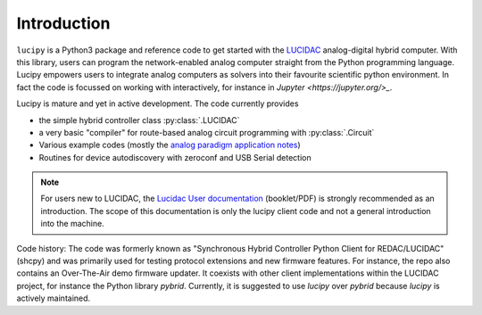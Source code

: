 .. _intro:

Introduction
============


``lucipy`` is a Python3 package and reference code to get started with the
`LUCIDAC <https://anabrid.com/lucidac>`_
analog-digital hybrid computer. With this library, users can program the
network-enabled analog computer straight from the Python programming language.
Lucipy empowers users to integrate analog computers as solvers into their
favourite scientific python environment. In fact the code is focussed on
working with interactively, for instance in `Jupyter <https://jupyter.org/>_`.

Lucipy is mature and yet in active development. The code currently provides

* the simple hybrid controller class :py:class:`.LUCIDAC`
* a very basic "compiler" for route-based analog circuit programming with :py:class:`.Circuit`
* Various example codes (mostly the
  `analog paradigm application notes <https://analogparadigm.com/documentation.html>`_)
* Routines for device autodiscovery with zeroconf and USB Serial detection

.. note::

   For users new to LUCIDAC, the `Lucidac User documentation <https://anabrid.com/lucidac-user-manual.pdf>`_
   (booklet/PDF) is strongly recommended as an introduction. The scope of this
   documentation is only the lucipy client code and not a general introduction
   into the machine.


Code history: The code was formerly known as "Synchronous Hybrid Controller Python
Client for REDAC/LUCIDAC" (shcpy) and was primarily used for testing protocol
extensions and new firmware features. For instance, the repo also contains an
Over-The-Air demo firmware updater. It coexists with other client implementations
within the LUCIDAC project, for instance the Python library `pybrid`. Currently,
it is suggested to use `lucipy` over `pybrid` because `lucipy` is actively
maintained.
